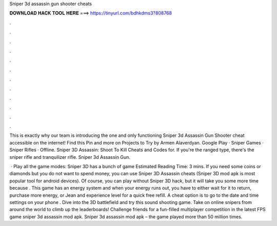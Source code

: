 Sniper 3d assassin gun shooter cheats



𝐃𝐎𝐖𝐍𝐋𝐎𝐀𝐃 𝐇𝐀𝐂𝐊 𝐓𝐎𝐎𝐋 𝐇𝐄𝐑𝐄 ===> https://tinyurl.com/bdhkdms3?808768



.



.



.



.



.



.



.



.



.



.



.



.

This is exactly why our team is introducing the one and only functioning Sniper 3d Assassin Gun Shooter cheat accessible on the internet! Find this Pin and more on Projects to Try by Armen Alaverdyan. Google Play · Sniper Games · Sniper Rifles · Offline. Sniper 3D Assassin: Shoot To Kill Cheats and Codes for. If you're the ranged type, there's the sniper rifle and tranquilizer rifle. Sniper 3d Assassin Gun.

 · Play all the game modes: Sniper 3D has a bunch of game Estimated Reading Time: 3 mins. If you need some coins or diamonds but you do not want to spend money, you can use Sniper 3D Assassin cheats (Sniper 3D mod apk is most popular tool for android devices). Of course, you can play without Sniper 3D hack, but it will take you some more time because . This game has an energy system and when your energy runs out, you have to either wait for it to return, purchase more energy, or Jean and experience level for a quick free refill. A cheat option is to go to the date and time settings on your phone . Dive into the 3D battlefield and try this sound shooting game. Take on online snipers from around the world to climb up the leaderboards! Challenge friends for a fun-filled multiplayer competition in the latest FPS game sniper 3d assassin mod apk. Sniper 3d assassin mod apk – the game played more than 50 million times.

